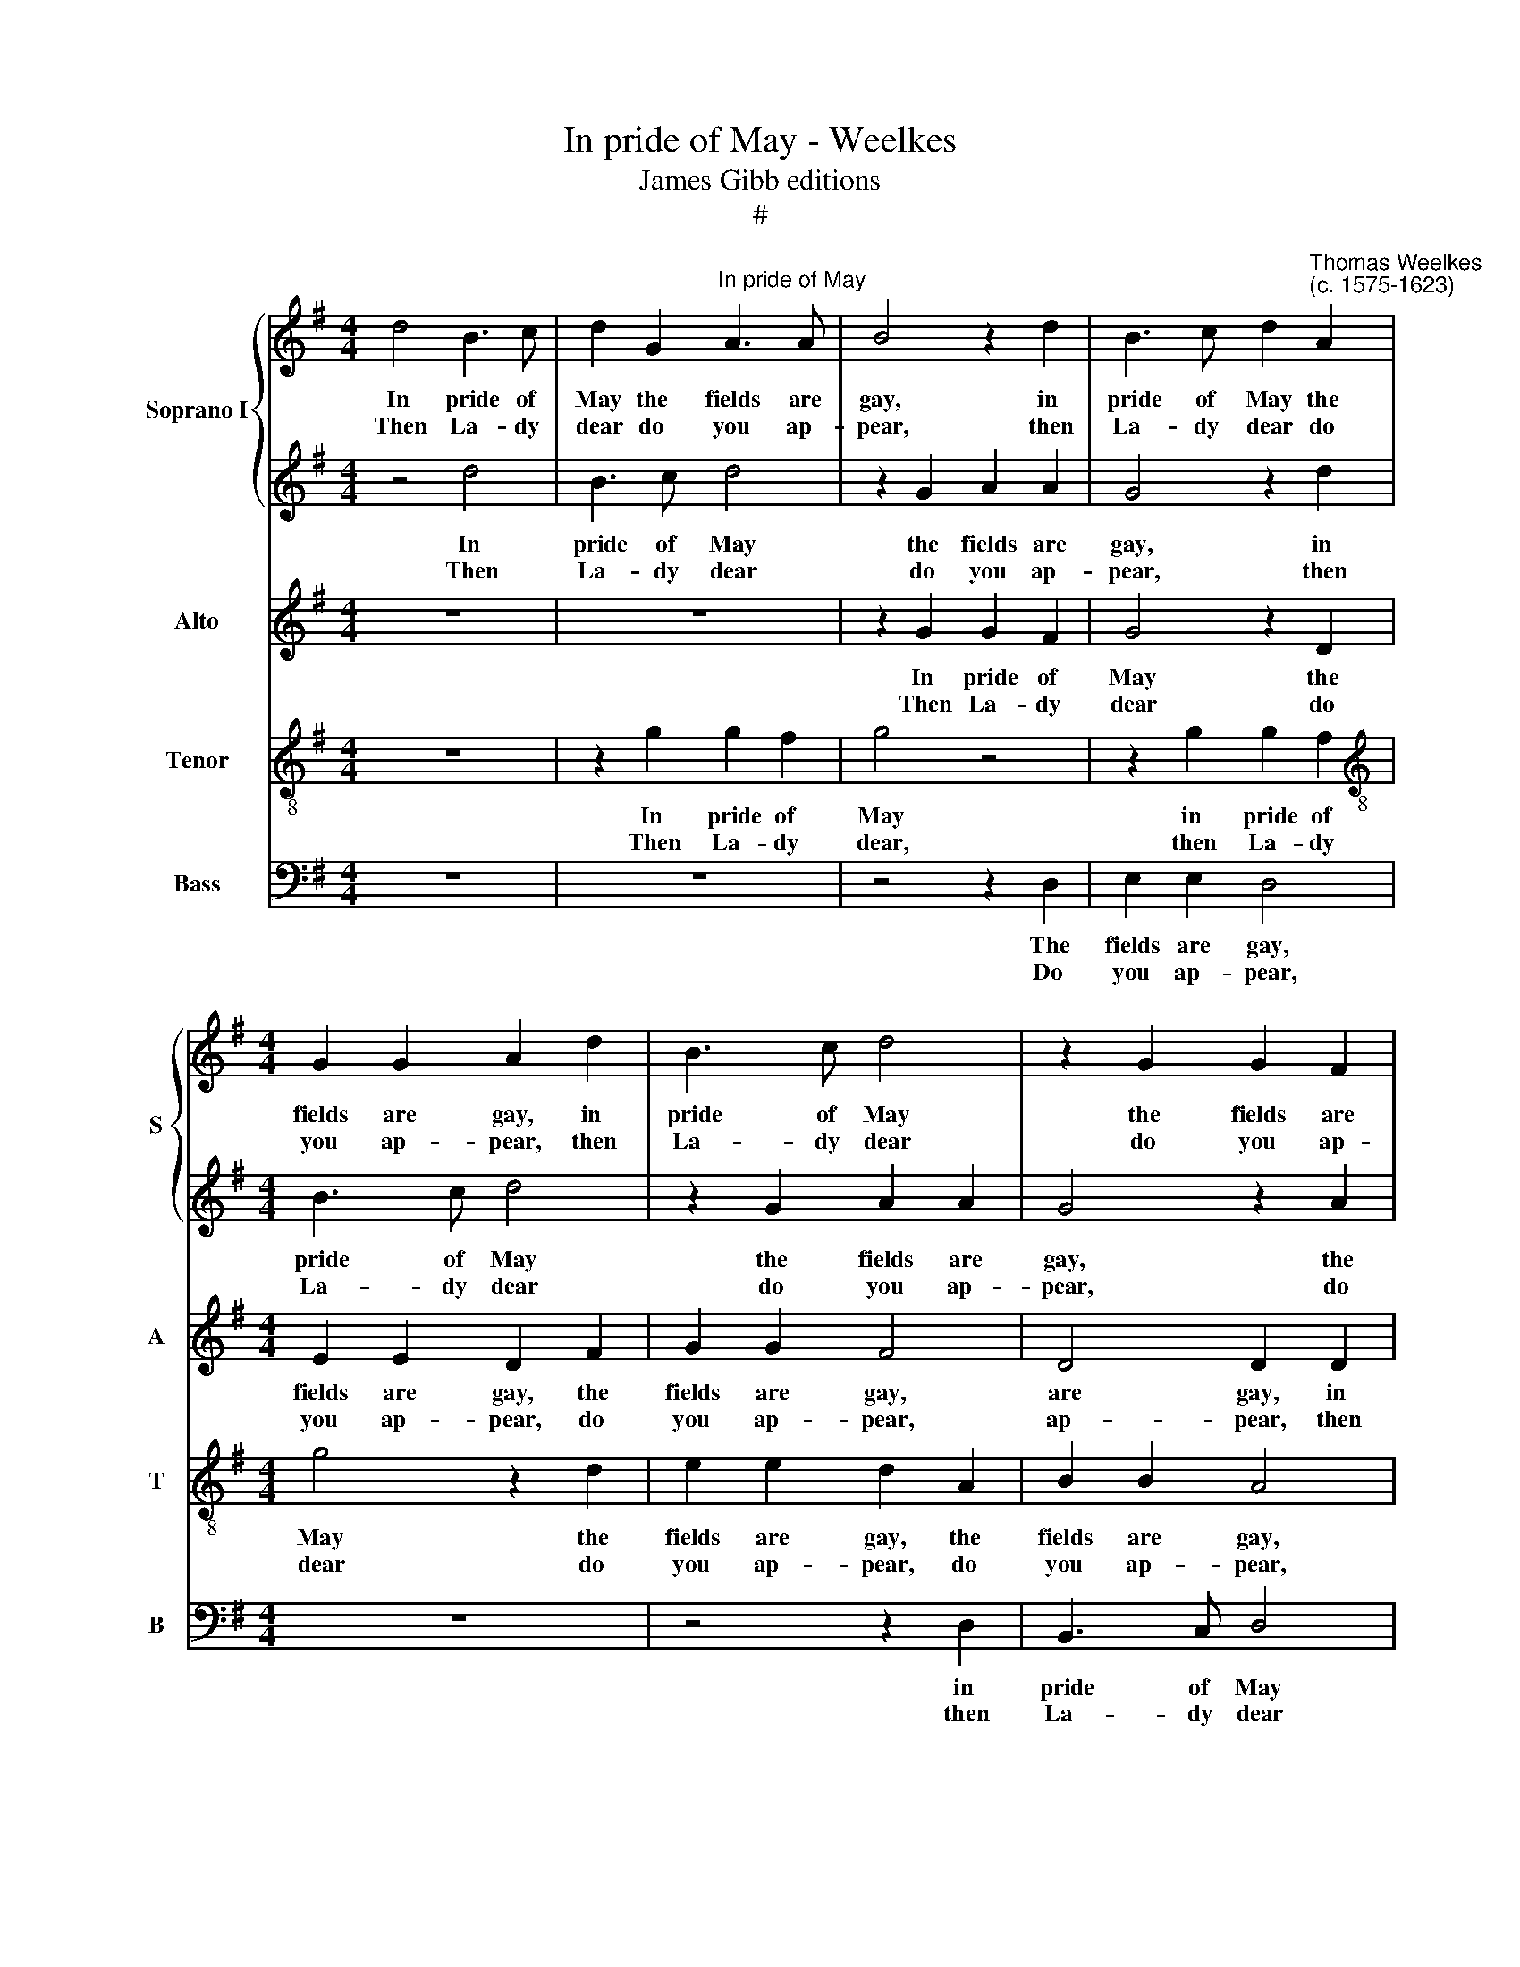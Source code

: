 X:1
T:In pride of May - Weelkes
T:James Gibb editions
T:#
%%score { 1 | 2 } 3 4 5
L:1/8
M:4/4
K:G
V:1 treble nm="Soprano I" snm="S"
V:2 treble 
V:3 treble nm="Alto" snm="A"
V:4 treble-8 nm="Tenor" snm="T"
V:5 bass nm="Bass" snm="B"
V:1
 d4 B3 c | d2 G2"^In pride of May" A3 A | B4 z2 d2 | B3 c d2"^Thomas Weelkes\n(c. 1575-1623)" A2 | %4
w: In pride of|May the fields are|gay, in|pride of May the|
w: ||||
w: Then La- dy|dear do you ap-|pear, then|La- dy dear do|
[M:4/4] G2 G2 A2 d2 | B3 c d4 | z2 G2 G2 F2 | G4 z2 A2 | B2 B2 A4 | z4 z2 d2 | e3 d c2 d2 | %11
w: fields are gay, in|pride of May|the fields are|gay, the|fields are gay|the|birds do sing, do|
w: |||||||
w: you ap- pear, then|La- dy dear|do you ap-|pear, do|you ap- pear,|in|beau- ty like the|
 (dc) B2 A4 | z4 B4 | c2 e3 dcB | A2 _B2 A4 | D4 z4 | E4 =F2 A2 | G2 d2 c2 B2 | A2 G4 F2 | %19
w: sweet\- * ly sing.||||||||
w: |Fa|la la la la la|la, fa la|la,|fa la la|la, fa la la|la la la|
w: Spring, * the Spring.||||||||
 G4 z2 d2 | B3 c d4 | z2 G2 A2 A2 | G4 z2 d2 | B3 c d4 | z2 G2 A2 A2 | G4 z2 A2 | B2 B2 A4 | %27
w: * In|pride of May|the fields are|gay, in|pride of May|the fields are|gay, the|fields are gay,|
w: la. *||||||||
w: * Then|La- dy dear|do you ap-|pear, then|La- dy dear|do you ap-|pear, do|you ap- pear,|
 z2 B2 d3 c | B2 G2 B3 A | G4 A4 | G2 G2 F4 | z4 G4 | A2 c3 BAG | =FE D3 E ^F2 | G4 z4 | %35
w: the birds do|sing, the birds do|sing, do|sweet- ly sing.|||||
w: ||||Fa|la la la la la|la la la la la|la,|
w: in beau- ty|like the Spring, in|beau- ty|like the Spring.|||||
 G2 A4 d2- | dcBA G2 d2- | dc B2 A4 | B8 | z8 | z2 d2 e2 B2 | ^cc d4 c2 || %42
w: |||||So na- ture|would that all things|
w: fa la la|* la la la la, fa|* la la la|la.||||
w: |||||I well dare|say the birds that|
[M:3/4][Q:1/4=180] d4 d2 |[M:3/4][Q:1/4=180][Q:1/4=180][Q:1/4=180][Q:1/4=180] e3 d !courtesy!=cB | %44
w: should with|joy be- gin the|
w: ||
w: day more|cheer- ful- ly will|
 c3 d e2 | d2 d3 d ||[M:4/4][Q:1/4=120] d2 d2 e3 e | dcBA G4 |[M:4/4] z2 d2 e3 e | dcBA G4 | %50
w: Spring, with joy|be- gin the|Spring. * * *||||
w: ||* Fa la la|la la la la la,|fa la la|la la la la la,|
w: sing, more cheer-|ful- ly will|sing. * * *||||
 z2 d2 edcB | A2 G4 F2 | G8 | z2 G2 A2 !courtesy!^F2 | G3 A B4 | A8 ||[M:3/4][Q:1/4=180] A4 B2 | %57
w: |||So na- ture|would that all|things|should with|
w: fa la la la la|la la la|la.|||||
w: |||I well dare|say the birds|that|day more|
[M:3/4] c3 G cd | e3 d c2 | B2 A3 A ||[M:4/4][Q:1/4=120] B4 z4 | z2 d2 e3 e |[M:4/4] dcBA G4 | %63
w: joy be- gin the|Spring, with joy|be- gin the|Spring.|||
w: ||||Fa la la|la la la la la,|
w: cheer- ful- ly will|sing, more cheer-|ful- ly will|sing.|||
 z2 d2 e3 e | dc[Q:1/4=119]B[Q:1/4=117]A[Q:1/4=115] G2[Q:1/4=112] A2 | %65
w: ||
w: fa la la|la la la la la la|
w: ||
[Q:1/4=109] d2[Q:1/4=106] B2[Q:1/4=102] A4 |[Q:1/4=100] B8 |] %67
w: ||
w: la la la|la.|
w: ||
V:2
 z4 d4 | B3 c d4 | z2 G2 A2 A2 | G4 z2 d2 |[M:4/4] B3 c d4 | z2 G2 A2 A2 | G4 z2 A2 | B2 B2 A4 | %8
w: In|pride of May|the fields are|gay, in|pride of May|the fields are|gay, the|fields are gay,|
w: ||||||||
w: Then|La- dy dear|do you ap-|pear, then|La- dy dear|do you ap-|pear, do|you ap- pear,|
 z2 B2 d3 c | B2 G2 B3 A | G4 A4 | G2 G2 F4 | z4 G4 | A2 c3 BAG | =FE D3 E ^F2 | G4 z4 | %16
w: the birds do|sing, the birds do|sing, do|sweet- ly sing.|||||
w: ||||Fa|la la la la la|la la la la la|la,|
w: in beau- ty|like the Spring, in|beau- ty|like the Spring.|||||
 G2 A4 d2- | dcBA G2 d2- | dc B2 A4 | B2 d2 B3 c | d2 G2 A3 A | B4 z2 d2 | B3 c d2 A2 | %23
w: |||* In pride of|May the fields are|gay, in|pride of May the|
w: fa la la|* la la la la, fa|* la la la|la. * * *||||
w: |||* Then La- dy|dear do you ap-|pear, then|La- dy dear do|
 G2 G2 A2 d2 | B3 c d4 | z2 G2 G2 F2 | G4 z2 A2 | B2 B2 A4 | z4 z2 d2 | e3 d c2 d2 | (dc) B2 A4 | %31
w: fields are gay, in|pride of May|the fields are|gay, the|fields are gay|the|birds do sing, do|sweet\- * ly sing.|
w: ||||||||
w: you ap- pear, then|La- dy dear|do you ap-|pear, do|you ap- pear,|in|beau- ty like the|Spring, * the Spring.|
 z4 B4 | c2 e3 dcB | A2 _B2 A4 | D4 z4 | E4 =F2 A2 | G2 d2 c2 B2 | A2 G4 F2 | G8 | %39
w: ||||||||
w: Fa|la la la la la|la, fa la|la,|fa la la|la, fa la la|la la la|la.|
w: ||||||||
 z2 G2 A2 !courtesy!^F2 | G3 A B4 | A8 ||[M:3/4] A4 B2 |[M:3/4] c3 G cd | e3 d c2 | B2 A3 A || %46
w: So na- ture|would that all|things|should with|joy be- gin the|Spring, with joy|be- gin the|
w: |||||||
w: I well dare|say the birds|that|day more|cheer- ful- ly will|sing, more cheer-|ful- ly will|
[M:4/4] B4 z4 | z2 d2 e3 e |[M:4/4] dcBA G4 | z2 d2 e3 e | dcBA G2 A2 | d2 B2 A4 | B8 | z8 | %54
w: Spring.||||||||
w: |Fa la la|la la la la la,|fa la la|la la la la la la|la la la|la.||
w: sing.||||||||
 z2 d2 e2 B2 | ^cc d4 c2 ||[M:3/4] d4 d2 |[M:3/4] e3 d !courtesy!=cB | c3 d e2 | d2 d3 d || %60
w: So na- ture|would that all things|should with|joy be- gin the|Spring, with joy|be- gin the|
w: ||||||
w: I well dare|say the birds that|day more|cheer- ful- ly will|sing, more cheer-|ful- ly will|
[M:4/4] d2 d2 e3 e | dcBA G4 |[M:4/4] z2 d2 e3 e | dcBA G4 | z2 d2 edcB | A2 G4 F2 | G8 |] %67
w: Spring. * * *|||||||
w: * Fa la la|la la la la la,|fa la la|la la la la la,|fa la la la la|la la la|la.|
w: sing. * * *|||||||
V:3
 z8 | z8 | z2 G2 G2 F2 | G4 z2 D2 |[M:4/4] E2 E2 D2 F2 | G2 G2 F4 | D4 D2 D2 | B,3 C D4 | %8
w: ||In pride of|May the|fields are gay, the|fields are gay,|are gay, in|pride of May|
w: ||||||||
w: ||Then La- dy|dear do|you ap- pear, do|you ap- pear,|ap- pear, then|La- dy dear|
 z2 G2 G2 F2 | G2 D2 G3 =F | E4 z2 A,2 | B,3 C D4 | z8 | z4 C4 | D2 =F3 EDC | B,C D2 C4 | z4 A,4 | %17
w: the fields are|gay, the birds do|sing, do|sweet- ly sing.||||||
w: |||||Fa|la la la la la|la la la la,|fa|
w: do you ap-|pear, in beau- ty|like the|Spring, the Spring.||||||
 B,4 E2 D2 | D8 | D8 | z8 | z2 G2 G2 F2 | G4 z2 D2 | E2 E2 D2 F2 | G2 G2 F4 | D4 D2 D2 | B,3 C D4 | %27
w: ||||In pride of|May the|fields are gay, the|fields are gay,|are gay, in|pride of May|
w: la la la|la|la.||||||||
w: ||||Then La- dy|dear do|you ap- pear, do|you ap- pear,|ap- pear, then|La- dy dear|
 z2 G2 G2 F2 | G2 D2 G3 =F | E4 z2 A,2 | B,3 C D4 | z8 | z4 C4 | D2 =F3 EDC | B,C D2 C4 | z4 A,4 | %36
w: the fields are|gay, the birds do|sing, do|sweet- ly sing.||||||
w: |||||Fa|la la la la la|la la la la,|fa|
w: do you ap-|pear, in beau- ty|like the|Spring, the Spring.||||||
 B,4 E2 D2 | D8 | D2 D2 E2 B,2 | C2 E2 D2 C2 | D4 z2 G2- | G2 =F2 E4 ||[M:3/4] !courtesy!^F4 G2 | %43
w: ||* So na- ture|would that all things|should, that|* all things|should with|
w: la la la|la|la. * * *|||||
w: ||* I well dare|say the birds that|day, the|* birds that|day more|
[M:3/4] G3 G GG | G3 G GG | G4 F2 ||[M:4/4] G8 | G2 G3 =F E2 |[M:4/4] G2 G3 =F E2 | G2 G3 =F E2 | %50
w: joy be- gin the|Spring, with joy be-|gin the|Spring.||||
w: ||||Fa la la la,|fa la la la,|fa la la la,|
w: cheer- ful- ly will|sing, more cheer- ful-|ly will|sing.||||
 G4 G,2 C2 | D4 D4 | D2 D2 E2 B,2 | C2 E2 D2 C2 | D4 z2 G2- | G2 =F2 E4 || %56
w: ||* So na- ture|would that all things|should, that|* all things|
w: fa la la|la la|la. * * *||||
w: ||* I well dare|say the birds that|day, the|* birds that|
[M:3/4] !courtesy!^F4 G2 |[M:3/4] G3 G GG | G3 G GG | G4 F2 ||[M:4/4] G8 | G2 G3 =F E2 | %62
w: should with|joy be- gin the|Spring, with joy be-|gin the|Spring.||
w: |||||Fa la la la,|
w: day more|cheer- ful- ly will|sing, more cheer- ful-|ly will|sing.||
[M:4/4] G2 G3 =F E2 | G2 G3 =F E2 | G4 G,2 C2 | D4 D4 | D8 |] %67
w: |||||
w: fa la la la,|fa la la la,|fa la la|la la|la.|
w: |||||
V:4
 z8 | z2 g2 g2 f2 | g4 z4 | z2 g2 g2 f2 |[M:4/4][K:treble-8] g4 z2 d2 | e2 e2 d2 A2 | B2 B2 A4 | %7
w: |In pride of|May|in pride of|May the|fields are gay, the|fields are gay,|
w: |||||||
w: |Then La- dy|dear,|then La- dy|dear do|you ap- pear, do|you ap- pear,|
 z2 G2 A2 A2 | G4 d4 | G8 | z4 e2 dc | B(A G2) A2 A2 | G2 B3 AG=F | E4 A4 | A2 =F3 G A2 | %15
w: the fields are|gay, are|gay,|the birds do|sweet- ly * sing. *||||
w: ||||* * * * Fa|la la la la la|la la|la la la la|
w: do you ap-|pear, ap-|pear,|in beau- ty|like the * Spring. *||||
 G2 B2 c2 e2- | edcB AG=FE | D2 G4 DE | F2 G2 A4 | G8 | z2 g2 g2 f2 | g4 z4 | z2 g2 g2 f2 | %23
w: |||||In pride of|May|in pride of|
w: la, fa la la|* la la la la la la la|la la la la|la la la|la.||||
w: |||||Then La- dy|dear,|then La- dy|
 g4 z2 d2 | e2 e2 d2 A2 | B2 B2 A4 | z2 G2 A2 A2 | G4 d4 | G8 | z4 e2 dc | B(A G2) A2 A2 | %31
w: May the|fields are gay, the|fields are gay,|the fields are|gay, are|gay,|the birds do|sweet- ly * sing. *|
w: |||||||* * * * Fa|
w: dear do|you ap- pear, do|you ap- pear,|do you ap-|pear, ap-|pear,|in beau- ty|like the * Spring. *|
 G2 B3 AG=F | E4 A4 | A2 =F3 G A2 | G2 B2 c2 e2- | edcB AG=FE | D2 G4 DE | F2 G2 A4 | G8 | %39
w: ||||||||
w: la la la la la|la la|la la la la|la, fa la la|* la la la la la la la|la la la la|la la la|la.|
w: ||||||||
 z4 z2 A2 | B2 G2 g3 =f | (e2 d2) e4 ||[M:3/4] d4 d2 |[M:3/4][K:treble-8] c3 d ed | c3 G c2 | %45
w: So|na- ture would that|all * things|should with|joy be- gin the|Spring, with joy|
w: ||||||
w: I|well dare say the|birds * that|day more|cheer- ful- ly will|sing, more cheer-|
 d2 d3 d ||[M:4/4] d4 z4 | z2 G2 c3 c |[M:4/4][K:treble-8] BAG=F ED C2 | G2 G2 c3 c | BAG=F E2 E2 | %51
w: be- gin the|Spring.|||||
w: ||Fa la la|la la la la la la la|la, fa la la|la la la la la la|
w: ful- ly will|sing.|||||
 A2 BG A4 | G8 | z4 z2 A2 | B2 G2 g3 =f | (e2 d2) e4 ||[M:3/4] d4 d2 |[M:3/4][K:treble-8] c3 d ed | %58
w: ||So|na- ture would that|all * things|should with|joy be- gin the|
w: la la la la|la.||||||
w: ||I|well dare say the|birds * that|day more|cheer- ful- ly will|
 c3 G c2 | d2 d3 d ||[M:4/4] d4 z4 | z2 G2 c3 c |[M:4/4][K:treble-8] BAG=F ED C2 | G2 G2 c3 c | %64
w: Spring, with joy|be- gin the|Spring.||||
w: |||Fa la la|la la la la la la la|la, fa la la|
w: sing, more cheer-|ful- ly will|sing.||||
 BAG=F E2 E2 | A2 BG A4 | G8 |] %67
w: |||
w: la la la la la la|la la la la|la.|
w: |||
V:5
 z8 | z8 | z4 z2 D,2 | E,2 E,2 D,4 |[M:4/4] z8 | z4 z2 D,2 | B,,3 C, D,4 | z2 G,2 G,2 F,2 | %8
w: ||The|fields are gay,||in|pride of May|the fields are|
w: ||||||||
w: ||Do|you ap- pear,||then|La- dy dear|do you ap-|
 G,4 z4 | z4 z2 G,2 | C3 B, A,2 F,2 | G,2 G,2 D,2 D,2 | E,2 G,3 =F,E,D, | C,3 B,, A,,4 | D,8 | %15
w: gay,|the|birds do sing, do|sweet- ly sing. *||||
w: |||* * * Fa|la la la la la|la la la|la,|
w: pear,|in|beau- ty like the|Spring, the Spring. *||||
 z2 G,2 A,2 C2- | CB,A,G, =F,E,D,C, | B,,A,,G,,=F,, E,,F,, G,,2 | D,8 | G,,8 | z8 | z4 z2 D,2 | %22
w: ||||||The|
w: fa la la|* la la la la la la la|la la la la la la la|la|la.|||
w: ||||||Do|
 E,2 E,2 D,4 | z8 | z4 z2 D,2 | B,,3 C, D,4 | z2 G,2 G,2 F,2 | G,4 z4 | z4 z2 G,2 | C3 B, A,2 F,2 | %30
w: fields are gay,||in|pride of May|the fields are|gay,|the|birds do sing, do|
w: ||||||||
w: you ap- pear,||then|La- dy dear|do you ap-|pear,|in|beau- ty like the|
 G,2 G,2 D,2 D,2 | E,2 G,3 =F,E,D, | C,3 B,, A,,4 | D,8 | z2 G,2 A,2 C2- | CB,A,G, =F,E,D,C, | %36
w: sweet- ly sing. *||||||
w: * * * Fa|la la la la la|la la la|la,|fa la la|* la la la la la la la|
w: Spring, the Spring. *||||||
 B,,A,,G,,=F,, E,,F,, G,,2 | D,8 | G,,4 z2"^I" G,2 | A,2 E,2 =F,2 A,2 | G,8 | A,8 || %42
w: |||So na- ture would|that|all|
w: la la la la la la la|la|la. *||||
w: |||well dare say the|birds|that|
[M:3/4] D,4 G,2 |[M:3/4] C,3 B,, C,G,, | C,3 B,, C,2 | G,,2 D,3 D, ||[M:4/4] G,,2 G,2 C3 C | %47
w: things should|with joy be- gin|Spring, with joy|be- gin the|Spring. * * *|
w: ||||* Fa la la|
w: day more|cheer- ful- ly will|sing, more cheer-|ful- ly will|sing. * * *|
 B,A,G,=F, E,D, C,2 |[M:4/4] G,2 G,2 C3 C | B,A,G,=F, E,D, C,2 | G,2 G,,2 C,B,,A,,G,, | %51
w: ||||
w: la la la la la la la|la, fa la la|la la la la la la la|la, fa la la la la|
w: ||||
 F,,2 G,,2 D,4 | G,,4 z2 G,2 | A,2 E,2 =F,2 A,2 | G,8 | A,8 ||[M:3/4] D,4 G,2 | %57
w: |* So|na- ture would that|all|things|should with|
w: la la la|la. *|||||
w: |* I|well dare say the|birds|that|day more|
[M:3/4] C,3 B,, C,G,, | C,3 B,, C,2 | G,,2 D,3 D, ||[M:4/4] G,,2 G,2 C3 C | B,A,G,=F, E,D, C,2 | %62
w: joy be- gin the|Spring, with joy|be- gin the|Spring. * * *||
w: |||* Fa la la|la la la la la la la|
w: cheer- ful- ly will|sing, more cheer-|ful- ly will|sing. * * *||
[M:4/4] G,2 G,2 C3 C | B,A,G,=F, E,D, C,2 | G,2 G,,2 C,B,,A,,G,, | F,,2 G,,2 D,4 | G,,8 |] %67
w: |||||
w: la, fa la la|la la la la la la la|la, fa la la la la|la la la|la.|
w: |||||


